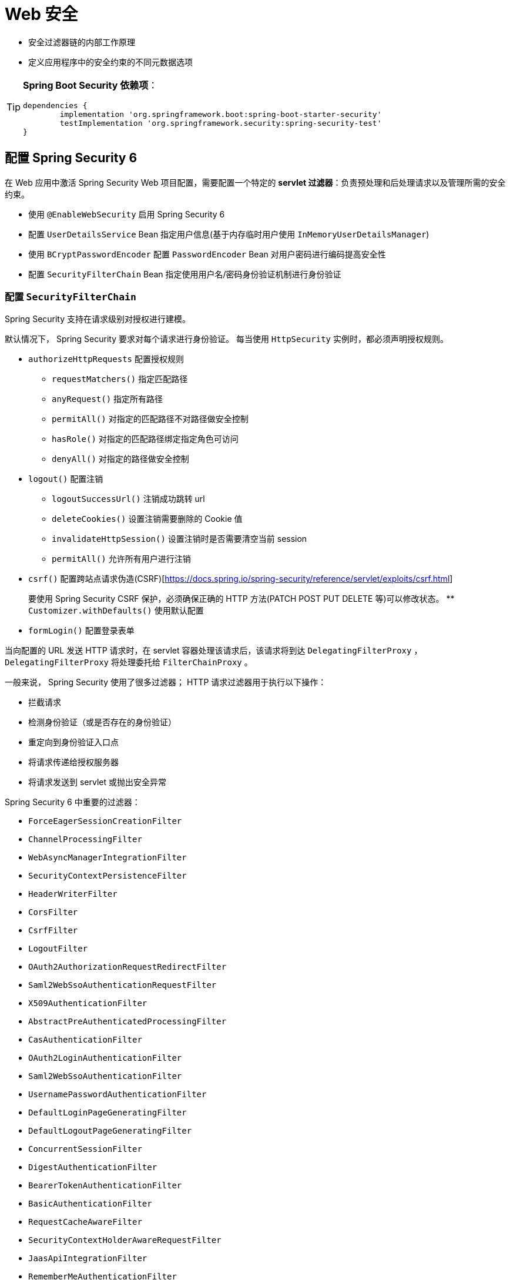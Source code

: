 = Web 安全

* 安全过滤器链的内部工作原理
* 定义应用程序中的安全约束的不同元数据选项

[TIP]
--
**Spring Boot Security 依赖项**：

[source,groovy]
----
dependencies {
	implementation 'org.springframework.boot:spring-boot-starter-security'
	testImplementation 'org.springframework.security:spring-security-test'
}
----
--

== 配置 Spring Security 6

在 Web 应用中激活 Spring Security Web 项目配置，需要配置一个特定的 **servlet 过滤器**：负责预处理和后处理请求以及管理所需的安全约束。

* 使用 `@EnableWebSecurity` 启用 Spring Security 6
* 配置 `UserDetailsService` Bean 指定用户信息(基于内存临时用户使用 `InMemoryUserDetailsManager`)
* 使用 `BCryptPasswordEncoder` 配置 `PasswordEncoder` Bean 对用户密码进行编码提高安全性
* 配置 `SecurityFilterChain` Bean 指定使用用户名/密码身份验证机制进行身份验证

=== 配置 `SecurityFilterChain`

Spring Security 支持在请求级别对授权进行建模。

默认情况下， Spring Security 要求对每个请求进行身份验证。
每当使用 `HttpSecurity` 实例时，都必须声明授权规则。

* `authorizeHttpRequests` 配置授权规则
** `requestMatchers()` 指定匹配路径
** `anyRequest()` 指定所有路径

** `permitAll()` 对指定的匹配路径不对路径做安全控制
** `hasRole()` 对指定的匹配路径绑定指定角色可访问
** `denyAll()` 对指定的路径做安全控制

* `logout()` 配置注销
** `logoutSuccessUrl()` 注销成功跳转 url
** `deleteCookies()` 设置注销需要删除的 Cookie 值
** `invalidateHttpSession()` 设置注销时是否需要清空当前 session
** `permitAll()` 允许所有用户进行注销

* `csrf()` 配置跨站点请求伪造(CSRF)[https://docs.spring.io/spring-security/reference/servlet/exploits/csrf.html]
+
要使用 Spring Security CSRF 保护，必须确保正确的 HTTP 方法(PATCH POST PUT DELETE 等)可以修改状态。
** `Customizer.withDefaults()` 使用默认配置

* `formLogin()` 配置登录表单

当向配置的 URL 发送 HTTP 请求时，在 servlet 容器处理该请求后，该请求将到达 `DelegatingFilterProxy` ， `DelegatingFilterProxy` 将处理委托给 `FilterChainProxy` 。

一般来说， Spring Security 使用了很多过滤器；
HTTP 请求过滤器用于执行以下操作：

* 拦截请求
* 检测身份验证（或是否存在的身份验证）
* 重定向到身份验证入口点
* 将请求传递给授权服务器
* 将请求发送到 servlet 或抛出安全异常

Spring Security 6 中重要的过滤器：

* `ForceEagerSessionCreationFilter`
* `ChannelProcessingFilter`
* `WebAsyncManagerIntegrationFilter`
* `SecurityContextPersistenceFilter`
* `HeaderWriterFilter`
* `CorsFilter`
* `CsrfFilter`
* `LogoutFilter`
* `OAuth2AuthorizationRequestRedirectFilter`
* `Saml2WebSsoAuthenticationRequestFilter`
* `X509AuthenticationFilter`
* `AbstractPreAuthenticatedProcessingFilter`
* `CasAuthenticationFilter`
* `OAuth2LoginAuthenticationFilter`
* `Saml2WebSsoAuthenticationFilter`
* `UsernamePasswordAuthenticationFilter`
* `DefaultLoginPageGeneratingFilter`
* `DefaultLogoutPageGeneratingFilter`
* `ConcurrentSessionFilter`
* `DigestAuthenticationFilter`
* `BearerTokenAuthenticationFilter`
* `BasicAuthenticationFilter`
* `RequestCacheAwareFilter`
* `SecurityContextHolderAwareRequestFilter`
* `JaasApiIntegrationFilter`
* `RememberMeAuthenticationFilter`
* `AnonymousAuthenticationFilter`
* `OAuth2AuthorizationCodeGrantFilter`
* `SessionManagementFilter`
* `ExceptionTranslationFilter`
* `AuthorizationFilter`
* `SwitchUserFilter`

Spring Security 6 最重要的过滤器：

* `BasicAuthenticationFilter`: 如果在请求上找到基本身份验证 HTTP 标头，则尝试使用标头的用户名和密码对用户进行身份验证
* `UsernamePasswordAuthenticationFilter`: 如果找到用户名/密码请求参数/ POST 正文，则尝试使用这些值对用户进行身份验证
* `DefaultLoginPageGeneratingFilter`: 启用 Spring Security 时生成默认登录也买你，除非未显式禁用该功能
* `DefaultLogoutPageGeneratingFilter`: 生成注销页面，除非明确禁用该功能
* `FilterSecurityInterceptor`: 执行授权

== 详解 Spring Security 6 过滤器

当浏览器重定向并请求 `/login` 时与第一个请求相同，直接到达 `DefaultLoginPageGenerateFilter` ；
过滤器检测到 `/login` 请求，将登录表单的 HTML 数据直接写入响应对象中。

* 不正确的凭证登录：提交表单后，过滤器将按相同的顺序再次激活
. 请求到达 `UsernamePasswordAuthenticationFilter` 时，过滤器检查该请求是否针对 `/login` ，如果是过滤器分别从 HTTP 请求参数 `username` 和 `password` 中提取用户名和密码身份验证信息。
利用身份验证信息(`username` `password`)创建 `Authentication` 的实现类 `UsernamePasswordAuthenticationToken` 对象，然后将其发送到 `AuthenticationManager`(更确切是 `ProviderManager`)进行身份验证
. `DaoAuthenticationProvider` 是从 `Authentication` 的子类 `UsernamePasswordAuthenticationToken` 对象被调用；
`DaoAuthenticationProvider` 使用 `UserDetailsService` 检索存储的用户；
因为当前是不正确的凭证，所以没有用户拥有此用户名，因此抛出 `UsernameNotFoundException` 异常
. `DaoAuthenticationProvider` 基类 `AbstractUserDetailsAuthenticationProvider` 将异常转换未 `BadCredentialsException` 异常，隐藏应用程序中不存在此用户的事实。将它视为常见的 *用户名-密码组合错误*。
. `UsernamePasswordAuthenticationFilter` 捕获异常；
此过滤器给 `AuthenticationFailureHandler` 的实现实例，该实例又决定将响应重定向到 `/login?error` 。
登录表单将再次显示在浏览器中，并带有错误消息。

* 正确的凭证登录：
. 请求遵循与__不正确的凭证登录__相同的过滤过程，找到 `UserDetailsManager` 的子类 `InMemoryUserDetailsManager` /`JdbcUserDetailsManager` 返回所请求用户名的用户并将其返回 `DaoAuthenticationProvider` 创建一个成功的 `Authentication` 对象
. 验证成功后 `UsernamePasswordAuthenticationFilter` 委托给 `SavedRequestAwareAuthenticationSuccessHandler` 实例，该实例在会话中查找原始请求的 URL 并将响应重定向到该 URL

* 登陆后：请求受保护 URL ；系统中已经有一个经过身份验证的实体，请求到达 `FilterSecurityInterceptor`
. `FilterSecurityInterceptor` 接受到普通受保护 url 的访问请求；
然后 `FilterSecurityInterceptor` 恢复该 URL 所需的凭证
. `AffirmativeBased` 访问决策管理器被调用并调用 `RoleVoter` 投票者；
投票者评估经过身份验证的实体的权限，并将其与访问资源所需的凭证进行比较；
投票者找到匹配项（角色信息位于身份验证机构和资源的配置属性中），因此会使用 `ACCESS_GRANTED` 进行投票
. `FilterSecurityInterceptor` 将请求转发到请求处理链的下一个元素，即 `DispatcherServlet`
. 请求到达控制器 Controller 返回经过验证的页面

.成功的身份验证和授权过程流程
image::images/image-2024-01-23-16-35-06-154.png[]

== Spring Security 6 的特殊 URL

在 Spring Security 6 对 Web 安全的支持中定义了一些预配置的 URL 供应用程序使用：

* `/login` 用于应用程序登录表单的 URL ；当需要身份验证时，框架会重定向到此 URL
* `/logout` 用于应用程序注销登录，使相应的会话和 `SecurityContext` 失效

**对应用程序的用户身份验证请求是通过 `http.authorizeRequests()` 方法发出的**。

=== 自定义登录表单

`HttpSecurity` 实例的 `formLogin()` 方法更改默认登录处理机制：

* `loginPage()`: 指定登录使用 url
+
需要实现对应的登陆页面控制器，返回登录页面资源告知浏览器登录使用的页面资源部；
表单数据应使用 `POST` 方式讲信息提交到应用程序。

** `username` 登录提交时，用户名信息
** `password` 登录提交时，用户密码
** `remember-me` 登录提交时，是否需要记住我

* `defaultSuccessUrl()` 默认成功跳转 url
* `failureUrl()`  指定登录失败 url
* `failureHandler()` 指定授权失败时的处理器
* `permitAll()`

Spring Security 应用程序身份验证时，需要考虑三个不同接口：
`AuthenticationSucessHandler` `AuthenticationFailureHandler` `AccessDeniedHandler`

=== 自定义注销

`HttpSecurity` 实例的 `logout()` 方法设置注销登录逻辑：

* `logoutSuccessUrl()` 指定注销成功后跳转 url
* `deleteCookies()` 指定注销后删除的 Cookies 信息
* `invalidateHttpSession()` 设置是否失效 Session 信息
* `permitAll()`

== 基本 HTTP 身份验证

有时无法使用登录表单来验证用户身份(应用程序由其他系统调用，而不是人类)。

在不需要用户访问的 HTTP 开放接口的上下文中，常见的方法是**使用 HTTP 基本身份验证标头**。

HTTP 身份验证标头允许将安全信息(**用户名**和**密码**)嵌入到发送到应用程序的**请求标头**中（而不是登录表单身份验证将其用户名和密码那样将其发送到请求正文中）。

携带安全信息的 HTTP 标准标命名为 `Authorization` ；
安全信息按照 `username:password` 连接起来，然后使用 Base64 对拼接的字符串进行编码。

在应用中使用基本的 HTTP 身份验证：

. 删除 Spring Security 过滤器 `SecurityFilterChain` 中的其他身份验证方法，然后添加：
+
[source,jshelllanguage]
----
.httpBasic(withDefaults())
----

使用 httpBasic 配置元素时，将显示 Spring Security 的 `BasicAuthenticationFilter` 。
启动时将 `BasicAuthenticationFilter` 策略配置到 `ExceptionTranslationFilter` 中。
当向应用发送第一个请求时，框架的行为域以前相同，引发 `ExceptionTranslationFilter` 处理的访问被拒绝异常。
`ExceptionTranslationFilter` 过滤器委托给 `AuthenticationEntryPoint` 的特定实现策略，此处为 `BasicAuthenticationEntryPoint` .
`BasicAuthenticationEntryPoint` 将标头 `WWW-Authennticate: Basic real="Spring Security Application"` 添加到响应中，然后向客户都安响应 401 状态(未授权)。
对于浏览器，它将显示身份验证弹出的窗口。

当填写了__用户名__和__密码__并提交请求时，请求再次遵循过滤器链，直到到达 `BasicAuthenticationFilter` 。
`BasicAuthenticationFilter` 将检车请求标头，查找以 `Basic` 开头的 `Authorization` 标头。
过滤器提取标头的内容，并使用 Base64 对字符串解码，然后提取用户名和密码。
过滤器创建一个 `UsernamePasswordAuthenticaitonToken` 对象，并将其发送到身份验证管理器，以便以标准方式进行身份验证。
身份验证管理器要求身份验证提供进程检索用户并创建 `Authenticaiton` 对象(此过程是**标准过程**，独立于使用基于身份验证或表单身份验证)。

== 摘要式身份验证

摘要式身份验证有助于解决基本身份验证的**弱点**（特别是**确保凭证不会通过网络以明文形式传输**）。

摘要式身份验证其主要目的是：**通过在将密码发送到服务器之前对密码进行哈希处理**避免传输明文密码。

摘要式身份验证与 HTTP 标头的配合方式与基本身份验证相同。

摘要式身份验证基于**使用随机数对密码进行哈希处理**。
**随机数**是**服务器生成的任意数字**，*用于身份验证过程*，并且仅**使用一次**，是**摘要式身份验证的核心**。
摘要式身份验证通过__用户名__、__密码__、__随机数__、所__请求的 URI__ 等进行摘要计算。

.Spring Security 的 `nonce` 格式：
[source,text]
----
# Digest Syntax

base64(expirationTime + ":" + md5Hex(expirationTime + ":" + key))

expirationTime:   The date and time when the nonce expires, expressed in milliseconds

key:              A private key to prevent modification of the nonce token
----

摘要式身份验证主要处理位于两个类： `DigestAuthenticationFilter` 和 `DigestAuthenticationEntryPoint` 。

* `DigestAuthenticationFilter`:
. 查询请求的标头，查找 `Authorization` 标头
. 检查标头值是否以 `Digest` 开头

* `DigestAuthenticationEntryPoint`: 被调用以生成要求摘要安全身份验证过程开始的响应的累
+
此类使用正确的值(包括随机数)设置标头 `WWW-Authenticate` 以便客户端代理(浏览器)知道是摘要式身份验证。

当请求到达 `DigestAuthenticationFilter` 时，请求标头包含所需的摘要验证标头。
此标头中的信息以 CSV 字符串形式到达，其中包含最后一段中显示的所必须信息，包括随机数和客户端随机数 `cnonce` 。
过滤器从标头中提取信息，从 `UserDetailService` 中检索用户，然后使用检索到的用户的密码计算摘要，验证是否匹配。

=== 配置摘要式身份验证

. 配置 `SecurityFilterChain` :
+
[source,java]
----
@Bean
public SecurityFilterChain filterChain(HttpSecurity http) throws Exception {
    http.exceptionHandling(e -> e.authenticationEntryPoint(authenticationEntryPoint()))
            .addFilterBefore(digestFilter());
    return http.build();
}
----

== 记住我身份验证

记住我身份验证功能允许返回的应用程序无需每次都登录即可使用。

在**记住我**会话中提供有限功能是常见做法。
即允许自动登录，但是无法访问引用程序的全部功能；
应用程序的更敏感部分需要正式登录才能使用它们。

通常通过向浏览器发送 Cookie 来支持**记住我**身份验证，在应用程序的后续会话中，将 Cookie 发送会服务器以进行自定登录。

Spring Security 中的**记住我**功能主要由 `RememberMeService` 接口和 `RemeberMeAuthenticationFilter` 类支持。

=== 登录流程：

. 当应用程序启动时， `RememberMeAuthenticationFilter` 位于服务器的过滤器链中。
并且实例化 `TokenBasedRememberMeService` 并将其注入 `AbstractAuthenticationProcessingFilter` 中，替换无操作的 `NullRememberMeService` 。

. 请求应用并验证身份，处理流程与介绍的过程一致。

. 身份验证成功后， `UsernamePasswordAuthenticationFilter` 调用配置的 `TokenBasedRememberMeServices` 的 `loginSuccess` 方法。此方法查看请求是否包含参数 `remember-me` 以应用**记住我功能**

. 对于此后的请求，会被 `RememberMeAuthenticationFilter` 拦截，并执行操作。
.. 过滤器首先检查 `SecurityContext` 中是否有当前的 `Authentication`
.. 如果没有，则过滤器调用 `RememberMeService` 的 `autoLogin` 方法
+
在标准配置中 `TokenBasedRememberMeSercie` 是实现 `RememberMeServices` 的具体类。
.. `autoLogin` 尝试将传入的 Cookie 解析为其组成元素
.. 从 `UserDetailsService` 中检索 `UserDetails` ，使用检索的用户重新计算哈希值，并将其与用户详细信息进行比较。
.. 如果不匹配则抛出 `InvalidCookieException`
.. 如果匹配则则检查 `UserDetails` 并创建一个 `Authentication` 对象并返回给调用者

=== 注销流程：



== 会话管理
